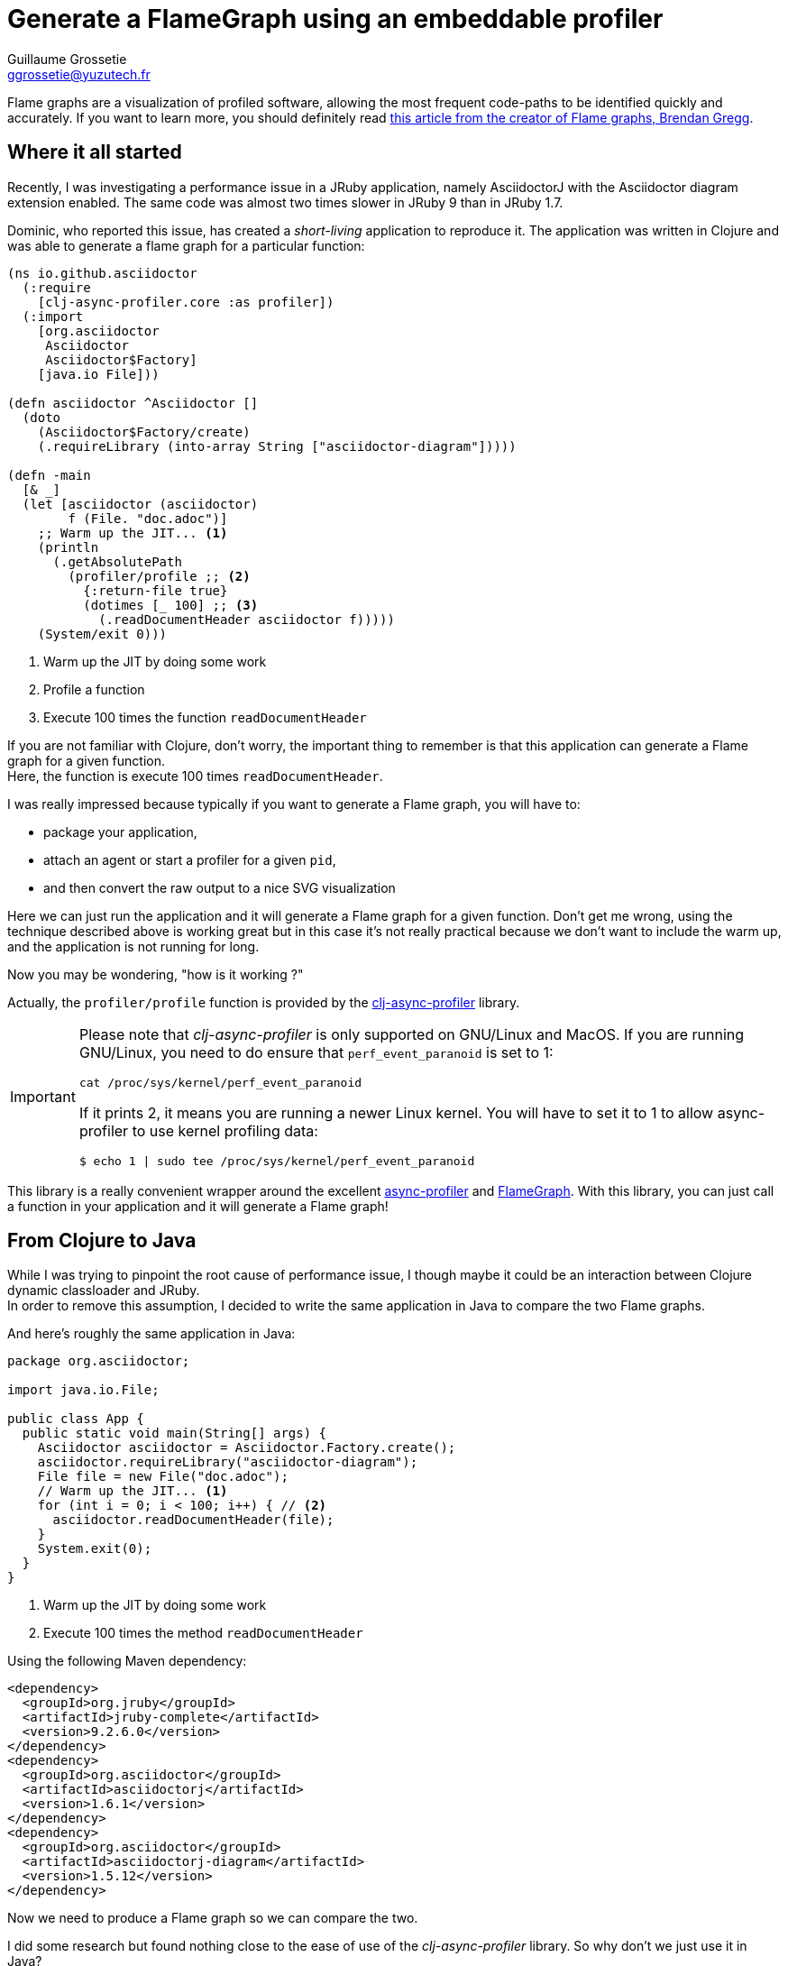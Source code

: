 = Generate a FlameGraph using an embeddable profiler
Guillaume Grossetie <ggrossetie@yuzutech.fr>
:page-revdate: 2019-02-25 20:00
:page-author: Guillaume Grossetie
:description: Learn how to generate a FlameGraph using an embeddable profiler in a JVM application.
:page-tags: FlameGraph, Java, Clojure, JVM
:page-image: fire.jpeg
:page-color-primary: #b9deed
:page-color-secondary: #FC8220

:uri-bg-flamegraphs: http://www.brendangregg.com/flamegraphs.html
:uri-gh-async-profiler: https://github.com/jvm-profiling-tools/async-profiler
:uri-gh-flamegraph: https://github.com/brendangregg/FlameGraph
:uri-gh-clj-async-profiler: https://github.com/clojure-goes-fast/clj-async-profiler
:uri-clojure-from-java: https://clojure.org/reference/java_interop#_calling_clojure_from_java

Flame graphs are a visualization of profiled software, allowing the most frequent code-paths to be identified quickly and accurately.
If you want to learn more, you should definitely read {uri-bg-flamegraphs}[this article from the creator of Flame graphs, Brendan Gregg].

== Where it all started

Recently, I was investigating a performance issue in a JRuby application, namely AsciidoctorJ with the Asciidoctor diagram extension enabled.
The same code was almost two times slower in JRuby 9 than in JRuby 1.7.

Dominic, who reported this issue, has created a _short-living_ application to reproduce it.
The application was written in Clojure and was able to generate a flame graph for a particular function:

```clojure
(ns io.github.asciidoctor
  (:require
    [clj-async-profiler.core :as profiler])
  (:import
    [org.asciidoctor
     Asciidoctor
     Asciidoctor$Factory]
    [java.io File]))

(defn asciidoctor ^Asciidoctor []
  (doto
    (Asciidoctor$Factory/create)
    (.requireLibrary (into-array String ["asciidoctor-diagram"]))))

(defn -main
  [& _]
  (let [asciidoctor (asciidoctor)
        f (File. "doc.adoc")]
    ;; Warm up the JIT... <1>
    (println
      (.getAbsolutePath
        (profiler/profile ;; <2>
          {:return-file true}
          (dotimes [_ 100] ;; <3>
            (.readDocumentHeader asciidoctor f)))))
    (System/exit 0)))
```
<1> Warm up the JIT by doing some work
<2> Profile a function
<3> Execute 100 times the function `readDocumentHeader`

If you are not familiar with Clojure, don't worry, the important thing to remember is that this application can generate a Flame graph for a given function. +
Here, the function is execute 100 times `readDocumentHeader`.

I was really impressed because typically if you want to generate a Flame graph, you will have to:

- package your application,
- attach an agent or start a profiler for a given `pid`,
- and then convert the raw output to a nice SVG visualization

Here we can just run the application and it will generate a Flame graph for a given function.
Don't get me wrong, using the technique described above is working great but in this case it's not really practical because we don't want to include the warm up, and the application is not running for long.

Now you may be wondering, "how is it working ?"

Actually, the `profiler/profile` function is provided by the {uri-gh-clj-async-profiler}[clj-async-profiler] library.

[IMPORTANT]
====
Please note that _clj-async-profiler_ is only supported on GNU/Linux and MacOS.
If you are running GNU/Linux, you need to do ensure that `perf_event_paranoid` is set to 1:

 cat /proc/sys/kernel/perf_event_paranoid

If it prints 2, it means you are running a newer Linux kernel.
You will have to set it to 1 to allow async-profiler to use kernel profiling data:

 $ echo 1 | sudo tee /proc/sys/kernel/perf_event_paranoid
====

This library is a really convenient wrapper around the excellent {uri-gh-async-profiler}[async-profiler] and {uri-gh-flamegraph}[FlameGraph].
With this library, you can just call a function in your application and it will generate a Flame graph!

== From Clojure to Java

While I was trying to pinpoint the root cause of performance issue, I though maybe it could be an interaction between Clojure dynamic classloader and JRuby. +
In order to remove this assumption, I decided to write the same application in Java to compare the two Flame graphs.

And here's roughly the same application in Java:

```java
package org.asciidoctor;

import java.io.File;

public class App {
  public static void main(String[] args) {
    Asciidoctor asciidoctor = Asciidoctor.Factory.create();
    asciidoctor.requireLibrary("asciidoctor-diagram");
    File file = new File("doc.adoc");
    // Warm up the JIT... <1>
    for (int i = 0; i < 100; i++) { // <2>
      asciidoctor.readDocumentHeader(file);
    }
    System.exit(0);
  }
}
```
<1> Warm up the JIT by doing some work
<2> Execute 100 times the method `readDocumentHeader`

Using the following Maven dependency:

```xml
<dependency>
  <groupId>org.jruby</groupId>
  <artifactId>jruby-complete</artifactId>
  <version>9.2.6.0</version>
</dependency>
<dependency>
  <groupId>org.asciidoctor</groupId>
  <artifactId>asciidoctorj</artifactId>
  <version>1.6.1</version>
</dependency>
<dependency>
  <groupId>org.asciidoctor</groupId>
  <artifactId>asciidoctorj-diagram</artifactId>
  <version>1.5.12</version>
</dependency>
```

Now we need to produce a Flame graph so we can compare the two.

I did some research but found nothing close to the ease of use of the _clj-async-profiler_ library.
So why don't we just use it in Java?

Clojure provides a package to bootstrap Clojure access from other JVM languages.
In other words, we can call {uri-clojure-from-java}[Clojure from Java].

To do so, we need to add the following dependencies:

```xml
<dependency>
  <groupId>com.clojure-goes-fast</groupId>
  <artifactId>clj-async-profiler</artifactId>
  <version>0.3.0</version>
</dependency>
<dependency>
  <groupId>org.clojure</groupId>
  <artifactId>clojure</artifactId>
  <version>1.10.0</version>
</dependency>
```

And then, we can use the API to invoke `clj-async-profiler` functions:

```java
import clojure.java.api.Clojure;
import clojure.lang.IFn;

Clojure
  .var("clojure.core", "require")
  .invoke(Clojure.read("clj-async-profiler.core")); // <1>

Clojure.var("clj-async-profiler.core", "start").invoke(); // <2>

// code to profile...

System.out.println(Clojure.var("clj-async-profiler.core", "stop").invoke()); // <3>

// ...
```
<1> Require the `core` package from the `clj-async-profiler` library
<2> Start the profiler by calling the `start` function
<3> Stop the profiler by calling the `stop` function and output the result

The `stop` function will stop the profiler and return the path to the generated SVG visualization.

And here's the full example:

```java
package org.asciidoctor;

import clojure.java.api.Clojure;

import java.io.File;

public class App {
  public static void main(String[] args) {
    Asciidoctor asciidoctor = Asciidoctor.Factory.create();
    asciidoctor.requireLibrary("asciidoctor-diagram");
    File file = new File("doc.adoc");
    // Warm up the JIT...

    Clojure.var("clojure.core", "require")
      .invoke(Clojure.read("clj-async-profiler.core"));

    Clojure.var("clj-async-profiler.core", "start").invoke();
    for (int i = 0; i < 100; i++) {
      asciidoctor.readDocumentHeader(file);
    }
    System.out.println(Clojure.var("clj-async-profiler.core", "stop").invoke());

    System.exit(0);
  }
}
```

When running this application, it will output the path to the generated SVG, for instance:

 /tmp/clj-async-profiler/results/flamegraph-2019-02-25-11-56-25.svg

You can then open this file in your browser.

== Final outcome

In the end, Clojure had nothing to do with this performance issue.
We've discovered that the root cause was actually an overhead in the JRuby `Kernel#require_relative` method: https://github.com/jruby/jruby/issues/5618.
We've also made a few changes in the Asciidoctor diagram extension to call `require_relative` less frequently.

Now AsciidoctorJ with the Asciidoctor diagram extension enabled is faster on JRuby 9 than on JRuby 1.7! +
And we also learned in the process how to easily generate a Flame graph using _clj-async-profiler_ 🍻
